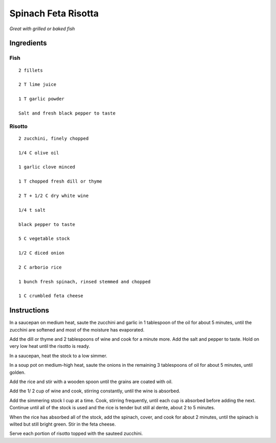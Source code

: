 ------------------------
Spinach Feta Risotta
------------------------

*Great with grilled or baked fish*

Ingredients
-------------

Fish
**********************

::

    2 fillets

    2 T lime juice

    1 T garlic powder

    Salt and fresh black pepper to taste

Risotto
********

::

    2 zucchini, finely chopped

    1/4 C olive oil

    1 garlic clove minced

    1 T chopped fresh dill or thyme

    2 T + 1/2 C dry white wine

    1/4 t salt

    black pepper to taste

    5 C vegetable stock

    1/2 C diced onion

    2 C arborio rice

    1 bunch fresh spinach, rinsed stemmed and chopped

    1 C crumbled feta cheese

Instructions
---------------

In a saucepan on medium heat, saute the zucchini and garlic in 1 tablespoon of the oil for about 
5 minutes, until the zucchini are softened and most of the moisture has evaporated.

Add the dill or thyme and 2 tablespoons of wine and cook for a minute more. Add the salt and 
pepper to taste. Hold on very low heat until the risotto is ready.

In a saucepan, heat the stock to a low 
simmer.

In a soup pot on medium-high heat, saute the onions in the remaining 3 tablespoons 
of oil for about 5 minutes, until golden. 

Add the rice and stir with a wooden spoon until the grains are 
coated with oil. 

Add the 1/ 2 cup of wine and cook, stirring constantly, 
until the wine is absorbed.

Add the simmering stock l cup at a time. Cook, stirring frequently, until each cup is
absorbed before adding the next. Continue until all of the stock is used and the rice is tender 
but still al dente, about 2 to 5 minutes. 

When the rice has absorbed all of the stock, add the spinach, cover, and cook for about 2 
minutes, until the spinach is wilted but still bright green. Stir in the feta cheese.

Serve each portion of risotto topped with the 
sauteed zucchini.
